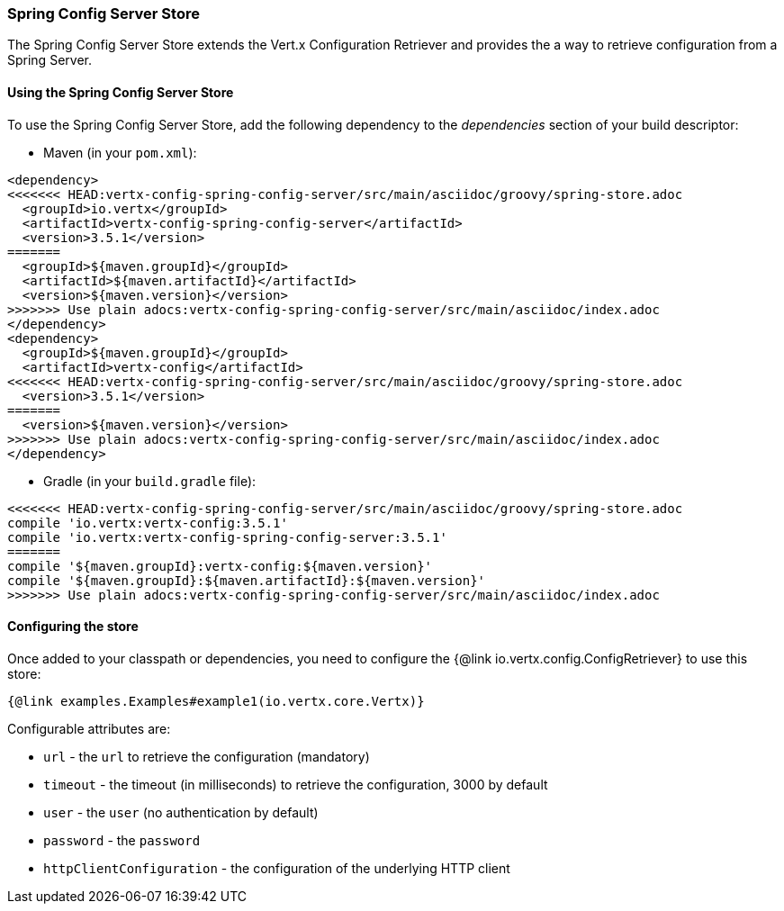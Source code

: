 === Spring Config Server Store

The Spring Config Server Store extends the Vert.x Configuration Retriever and provides the
a way to retrieve configuration from a Spring Server.

==== Using the Spring Config Server Store

To use the Spring Config Server Store, add the following dependency to the
_dependencies_ section of your build descriptor:

* Maven (in your `pom.xml`):

[source,xml,subs="+attributes"]
----
<dependency>
<<<<<<< HEAD:vertx-config-spring-config-server/src/main/asciidoc/groovy/spring-store.adoc
  <groupId>io.vertx</groupId>
  <artifactId>vertx-config-spring-config-server</artifactId>
  <version>3.5.1</version>
=======
  <groupId>${maven.groupId}</groupId>
  <artifactId>${maven.artifactId}</artifactId>
  <version>${maven.version}</version>
>>>>>>> Use plain adocs:vertx-config-spring-config-server/src/main/asciidoc/index.adoc
</dependency>
<dependency>
  <groupId>${maven.groupId}</groupId>
  <artifactId>vertx-config</artifactId>
<<<<<<< HEAD:vertx-config-spring-config-server/src/main/asciidoc/groovy/spring-store.adoc
  <version>3.5.1</version>
=======
  <version>${maven.version}</version>
>>>>>>> Use plain adocs:vertx-config-spring-config-server/src/main/asciidoc/index.adoc
</dependency>
----

* Gradle (in your `build.gradle` file):

[source,groovy,subs="+attributes"]
----
<<<<<<< HEAD:vertx-config-spring-config-server/src/main/asciidoc/groovy/spring-store.adoc
compile 'io.vertx:vertx-config:3.5.1'
compile 'io.vertx:vertx-config-spring-config-server:3.5.1'
=======
compile '${maven.groupId}:vertx-config:${maven.version}'
compile '${maven.groupId}:${maven.artifactId}:${maven.version}'
>>>>>>> Use plain adocs:vertx-config-spring-config-server/src/main/asciidoc/index.adoc
----

==== Configuring the store

Once added to your classpath or dependencies, you need to configure the
{@link io.vertx.config.ConfigRetriever} to use this store:

[source, $lang]
----
{@link examples.Examples#example1(io.vertx.core.Vertx)}
----


Configurable attributes are:

* `url` - the `url` to retrieve the configuration (mandatory)
* `timeout` - the timeout (in milliseconds) to retrieve the configuration, 3000 by default
* `user` - the `user` (no authentication by default)
* `password` - the `password`
* `httpClientConfiguration` - the configuration of the underlying HTTP client
